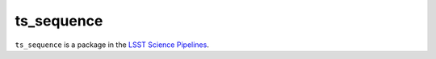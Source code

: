 ###########
ts_sequence
###########

``ts_sequence`` is a package in the `LSST Science Pipelines <https://pipelines.lsst.io>`_.

.. Add a brief (few sentence) description of what this package provides.
